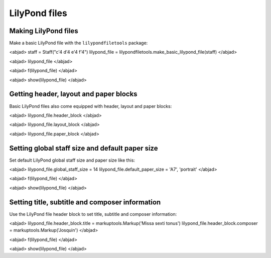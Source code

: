 LilyPond files
==============


Making LilyPond files
---------------------

Make a basic LilyPond file with the ``lilypondfiletools`` package:

<abjad>
staff = Staff("c'4 d'4 e'4 f'4")
lilypond_file = lilypondfiletools.make_basic_lilypond_file(staff)
</abjad>

<abjad>
lilypond_file
</abjad>

<abjad>
f(lilypond_file)
</abjad>

<abjad>
show(lilypond_file)
</abjad>


Getting header, layout and paper blocks
---------------------------------------

Basic LilyPond files also come equipped with header, layout and paper blocks:

<abjad>
lilypond_file.header_block
</abjad>

<abjad>
lilypond_file.layout_block
</abjad>

<abjad>
lilypond_file.paper_block
</abjad>


Setting global staff size and default paper size
------------------------------------------------

Set default LilyPond global staff size and paper size like this:

<abjad>
lilypond_file.global_staff_size = 14
lilypond_file.default_paper_size = 'A7', 'portrait'
</abjad>

<abjad>
f(lilypond_file)
</abjad>

<abjad>
show(lilypond_file)
</abjad>


Setting title, subtitle and composer information
------------------------------------------------

Use the LilyPond file header block to set title, subtitle and composer
information:

<abjad>
lilypond_file.header_block.title = markuptools.Markup('Missa sexti tonus')
lilypond_file.header_block.composer = markuptools.Markup('Josquin')
</abjad>

<abjad>
f(lilypond_file)
</abjad>

<abjad>
show(lilypond_file)
</abjad>
